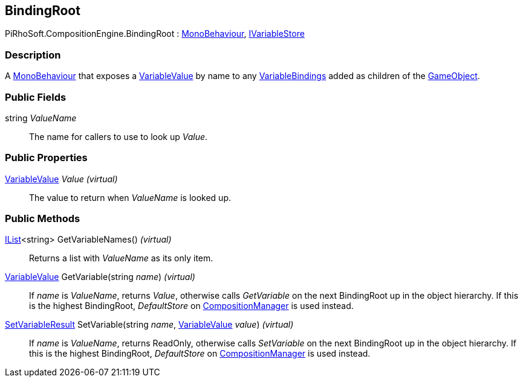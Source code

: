 [#reference/binding-root]

## BindingRoot

PiRhoSoft.CompositionEngine.BindingRoot : https://docs.unity3d.com/ScriptReference/MonoBehaviour.html[MonoBehaviour^], <<reference/i-variable-store.html,IVariableStore>>

### Description

A https://docs.unity3d.com/ScriptReference/MonoBehaviour.html[MonoBehaviour^] that exposes a <<reference/variable-value.html,VariableValue>> by name to any <<reference/variable-binding.html,VariableBindings>> added as children of the https://docs.unity3d.com/ScriptReference/GameObject.html[GameObject^].

### Public Fields

string _ValueName_::

The name for callers to use to look up _Value_.

### Public Properties

<<reference/variable-value.html,VariableValue>> _Value_ _(virtual)_::

The value to return when _ValueName_ is looked up.

### Public Methods

https://docs.microsoft.com/en-us/dotnet/api/System.Collections.Generic.IList-1[IList^]<string> GetVariableNames() _(virtual)_::

Returns a list with _ValueName_ as its only item.

<<reference/variable-value.html,VariableValue>> GetVariable(string _name_) _(virtual)_::

If _name_ is _ValueName_, returns _Value_, otherwise calls _GetVariable_ on the next BindingRoot up in the object hierarchy. If this is the highest BindingRoot, _DefaultStore_ on <<reference/composition-manager.html,CompositionManager>> is used instead.

<<reference/set-variable-result.html,SetVariableResult>> SetVariable(string _name_, <<reference/variable-value.html,VariableValue>> _value_) _(virtual)_::

If _name_ is _ValueName_, returns ReadOnly, otherwise calls _SetVariable_ on the next BindingRoot up in the object hierarchy. If this is the highest BindingRoot, _DefaultStore_ on <<reference/composition-manager.html,CompositionManager>> is used instead.
